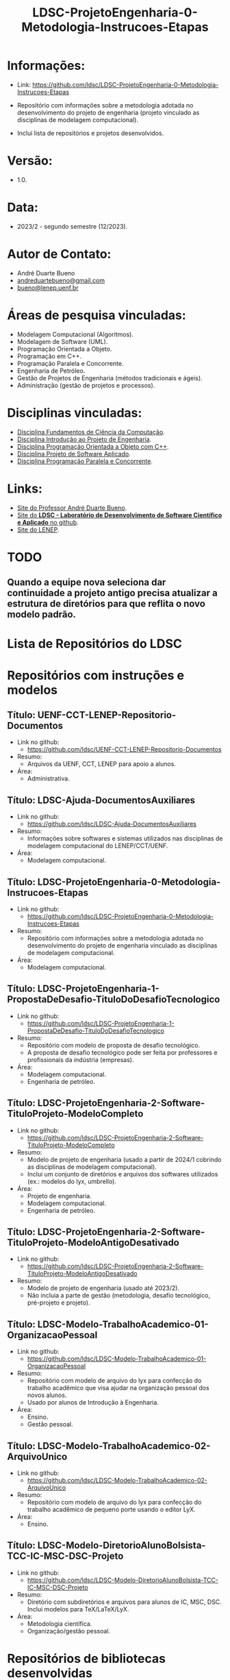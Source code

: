 #+TITLE:    LDSC-ProjetoEngenharia-0-Metodologia-Instrucoes-Etapas

* Informações:
- Link: https://github.com/ldsc/LDSC-ProjetoEngenharia-0-Metodologia-Instrucoes-Etapas

- Repositório com informações sobre a metodologia adotada no desenvolvimento do projeto de engenharia (projeto vinculado as disciplinas de modelagem computacional).
- Inclui lista de repositórios e projetos desenvolvidos.

* Versão: 
- 1.0.

* Data:
- 2023/2 - segundo semestre (12/2023).
  
* Autor de Contato:
- André Duarte Bueno
- [[mailto:andreduartebueno@gmail.com][andreduartebueno@gmail.com]]
- [[mailto:bueno@lenep.uenf.br][bueno@lenep.uenf.br]]

* Áreas de pesquisa vinculadas:
- Modelagem Computacional (Algoritmos).
- Modelagem de Software (UML).
- Programação Orientada a Objeto.
- Programação em C++.
- Programação Paralela e Concorrente.
- Engenharia de Petróleo.
- Gestão de Projetos de Engenharia (métodos tradicionais e ágeis).
- Administração (gestão de projetos e processos).

* Disciplinas vinculadas:
- [[https://sites.google.com/view/professorandreduartebueno/ensino/fundamentos-de-programa%C3%A7%C3%A3o-em-c][Disciplina Fundamentos de Ciência da Computação]].
- [[https://sites.google.com/view/professorandreduartebueno/ensino/introdu%C3%A7%C3%A3o-ao-projeto-de-engenharia][Disciplina Introdução ao Projeto de Engenharia]].
- [[https://sites.google.com/view/professorandreduartebueno/ensino/prog-orientada-objeto-c-2024][Disciplina Programação Orientada a Objeto com C++]].
- [[https://sites.google.com/view/professorandreduartebueno/ensino/projeto-de-software-aplicado][Disciplina Projeto de Software Aplicado]].
- [[https://sites.google.com/view/professorandreduartebueno/ensino/programa%C3%A7%C3%A3o-paralela-e-concorrente][Disciplina Programação Paralela e Concorrente]].
    
* Links:
- [[https://sites.google.com/view/professorandreduartebueno/][Site do Professor André Duarte Bueno]].
- [[https://github.com/ldsc][Site do *LDSC - Laboratório de Desenvolvimento de Software Científico e Aplicado* no github]].
- [[https://uenf.br/cct/lenep][Site do LENEP]].

* TODO
** Quando a equipe nova seleciona dar continuidade a projeto antigo precisa atualizar a estrutura de diretórios para que reflita o novo modelo padrão.

* Lista de Repositórios do LDSC
* <<1>>Repositórios com instruções e modelos
** Título: UENF-CCT-LENEP-Repositorio-Documentos
- Link no github:
  - https://github.com/ldsc/UENF-CCT-LENEP-Repositorio-Documentos
- Resumo:
  - Arquivos da UENF, CCT, LENEP para apoio a alunos.
- Área:
  - Administrativa.
** Título: LDSC-Ajuda-DocumentosAuxiliares
- Link no github:
  - https://github.com/ldsc/LDSC-Ajuda-DocumentosAuxiliares
- Resumo:
  - Informações sobre softwares e sistemas utilizados nas disciplinas de modelagem computacional do LENEP/CCT/UENF.
- Área:
  - Modelagem computacional.
** Título: LDSC-ProjetoEngenharia-0-Metodologia-Instrucoes-Etapas
- Link no github:
  - https://github.com/ldsc/LDSC-ProjetoEngenharia-0-Metodologia-Instrucoes-Etapas
- Resumo:
  - Repositório com informações sobre a metodologia adotada no desenvolvimento do projeto de engenharia vinculado as disciplinas de modelagem computacional.
- Área:
  - Modelagem computacional.
** Título: LDSC-ProjetoEngenharia-1-PropostaDeDesafio-TituloDoDesafioTecnologico
- Link no github:
  - https://github.com/ldsc/LDSC-ProjetoEngenharia-1-PropostaDeDesafio-TituloDoDesafioTecnologico
- Resumo:
  - Repositório com modelo de proposta de desafio tecnológico.
  - A proposta de desafio tecnológico pode ser feita por professores e profissionais da indústria (empresas).
- Área:
  - Modelagem computacional.
  - Engenharia de petróleo.
** Título: LDSC-ProjetoEngenharia-2-Software-TituloProjeto-ModeloCompleto
- Link no github:
  - https://github.com/ldsc/LDSC-ProjetoEngenharia-2-Software-TituloProjeto-ModeloCompleto
- Resumo:
  - Modelo de projeto de engenharia (usado a partir de 2024/1 cobrindo as disciplinas de modelagem computacional).
  - Inclui um conjunto de diretórios e arquivos dos softwares utilizados (ex.: modelos do lyx, umbrello).
- Área:
  - Projeto de engenharia.
  - Modelagem computacional.
  - Engenharia de petróleo.
** Título: LDSC-ProjetoEngenharia-2-Software-TituloProjeto-ModeloAntigoDesativado
- Link no github:
  - https://github.com/ldsc/LDSC-ProjetoEngenharia-2-Software-TituloProjeto-ModeloAntigoDesativado
- Resumo:
  - Modelo de projeto de engenharia (usado até 2023/2).
  - Não incluia a parte de gestão (metodologia, desafio tecnológico, pré-projeto e projeto).
** Título: LDSC-Modelo-TrabalhoAcademico-01-OrganizacaoPessoal
- Link no github:
  - https://github.com/ldsc/LDSC-Modelo-TrabalhoAcademico-01-OrganizacaoPessoal
- Resumo:
  - Repositório com modelo de arquivo do lyx para confecção do trabalho acadêmico que visa ajudar na organização pessoal dos novos alunos.
  - Usado por alunos de Introdução à Engenharia.
- Área:
  - Ensino.
  - Gestão pessoal.
** Título: LDSC-Modelo-TrabalhoAcademico-02-ArquivoUnico
- Link no github:
  - https://github.com/ldsc/LDSC-Modelo-TrabalhoAcademico-02-ArquivoUnico
- Resumo:
  - Repositório com modelo de arquivo do lyx para confecção do trabalho acadêmico de pequeno porte usando o editor LyX.
- Área:
  - Ensino.
** Título: LDSC-Modelo-DiretorioAlunoBolsista-TCC-IC-MSC-DSC-Projeto
- Link no github:
  - https://github.com/ldsc/LDSC-Modelo-DiretorioAlunoBolsista-TCC-IC-MSC-DSC-Projeto
- Resumo:
  - Diretório com subdiretórios e arquivos para alunos de IC, MSC, DSC. Inclui modelos para TeX/LaTeX/LyX.
- Área:
  - Metodologia científica.
  - Organização/gestão pessoal.
* <<2>>Repositórios de bibliotecas desenvolvidas
** Título: Biblioteca lib_ldsc
- Link no github:
  - https://github.com/ldsc/lib_ldsc
- Resumo:
  - A libldsc é uma biblioteca de classes desenvolvidas em C++ para solução de problemas das áreas de:
  - processamento de imagens.
  - meios porosos (rochas reservatório).
  - métodos numéricos.
  - grafos, redes de percolação e redes neurais.
  - O software [[https://github.com/ldsc/lvp][Software LVP]] faz uso extensivo da lib_ldsc.
  - Manual técnico: [[https://github.com/ldsc/lib_ldsc/blob/master/doc/ManualTecnico/Doutorado-AndreDuarteBueno.pdf][Tese doutorado Prof. André Duarte Bueno]]
  - Apresentação:  [[https://github.com/ldsc/lib_ldsc/blob/master/doc/ManualTecnico/ApresentacaoLinhaPesquisaAnaliseDeImagens-ProcParalelo-Bueno-2023-reduzida.pdf][Apresentação linhas de pesquisa que usam a lib_ldsc]]
- Área:
  - Análise e processamento de imagens.
* <<3>>Repositórios de softwares desenvolvidos
** Título: Software LVP - Laboratório Virtual de Petrofísica
- Link no github:
  - https://github.com/ldsc/lvp
- Resumo:
  - O software LVP oferece ao usuário diversas funcionalidades de simulação e determinação de propriedades petrofísicas através da análise de imagens de meios porosos. O propósito inicial no desenvolvimento deste software foi o de facilitar, através de uma interface gráfica amigável e avançada, a utilização dos modelos e algoritmos desenvolvidos como parte de um trabalho de mestrado, e posteriormente de doutorado, realizado na UENF/LENEP pelo aluno Leandro Puerari. Devido ao fato dos trabalhos terem como base a biblioteca para análise de imagens de meios porosos lib_ldsc, diversas outras funcionalidades implementadas nesta biblioteca foram disponibilizadas no LVP.
  - Dentre as funcionalidades podemos destacar:
  - Aplicação de filtros em imagens 2D e 3D, incluindo: conectividade, imagem de distância ao fundo, inversão da imagem, passa-baixa e passa-alta;
  - Aplicação dos filtros morfológicos: fechamento, abertura, dilatação e erosão;
  - Visualização plano a plano de imagens tridimensionais permitindo escolher o eixo de visualização;
  - Visualização de imagens tridimensionais e bidimensionais;
  - Determinação de correlações frequencial e espacial;
  - Determinação da distribuição de tamanho de poros e sólidos;
  - Cálculo da permeabilidade intrínseca; 
  - Cálculo da permeabilidade relativa;
  Visualização das curvas de permeabilidade relativa;
  - Visualização dos gráficos de correlações;
  - Cálculo da porosidade;
  - Rotação de imagens tridimensionais;
  - Corte de imagens tridimensionais;
  - Determinação das configurações de equilíbrio;
  - Reconstruções tridimensionais através dos métodos esferas sobrepostas, gaussiana truncada e gaussiana truncada revisada;
  - Segmentação de poros e gargantas, através de operações morfológicas;
  - Criação de redes de percolação representativas ao meio poroso;
  - Cálculo da permeabilidade intrínseca nas redes de percolação.
  - Autor: Leandro Puerari.
- Área:
  - Análise e processamento de imagens.
** Título: Simulat - Simulador Transferência Calor e Massa em Meios Porosos
- Link no github:
  - https://github.com/ldsc/simulat
- Resumo:
  - Simulador Transferência Calor e Umidade em Telhas Cerâmicas (meios porosos).
  - A partir de propriedades físicas medidas em laboratório permite a simulação dos valores de conteúdo mássico e temperatura de telhas expostas ao meio ambiente.
  - [[https://github.com/ldsc/simulat/blob/master/doc/ManualTecnico/Mestrado-AndreDuarteBueno.pdf][Mestrado-AndreDuarteBueno.pdf]].
  - [[https://github.com/ldsc/simulat/blob/master/doc/ManualTecnico/Mestrado-AndreDuarteBueno-Apresentacao.pdf][Mestrado-AndreDuarteBueno-Apresentacao.pdf]].    
  - [[https://github.com/ldsc/simulat/blob/master/doc/ManualTecnico/Mestrado-AndreDuarteBueno-ImagensSoftwareSimulat.pdf][ImagensSoftwareSimulat]].
- Área:
  - Transferência de calor e massa.
  - Conforto ambiental.
** Título: Software-CaracterizacaoDeRochaDigitalUsando-IA-InteligenciaArtificial-SegmentacaoImagens
- Link no github:
  - https://github.com/ldsc/Software-CaracterizacaoDeRochaDigitalUsando-IA-InteligenciaArtificial-SegmentacaoImagens
- Resumo:
  - Este repositório representa o projeto de dissertação desenvolvido no LENEP/CCT/UENF, como parte das exigências para obtenção do título de Mestre em Engenharia de Reservatório e de Exploração.
  - O objetivo geral deste trabalho foi desenvolver métodos de inteligência artificial capazes de reconhecer padrões relevantes para a análise das propriedades petrofísicas em imagens de rochas reservatórios.
  - No diretório resultados estão os valores obtidos na aplicação da rede neural sobre às amostras de rocha digital junto com o resultado da binarização de cada um delas.
  - Autor: João Marcelo.
- Área:
  - Análise e processamento de imagens. 
** Título: SAIL - Software de Análise de Imagens Livre
- Link no github:
  - adicionar...
- Resumo:
  - Software de Análise de Imagens Livre.
  - Autor: Thiago Schauwer.
- Área:
  - Análise e processamento de imagens.
  - Dano a formação.
  - Engenharia de reservatório.
  - Petrofísica.
** Título: TCMP-2D
- Link no github:
  - https://github.com/ldsc/TCMP-2D
- Resumo:
  - Transferência de Calor em Meios Porosos 2D (Linguagem: C++/Qt; Método Numérico: FTCS/BTCS).
  - Autor: Guilherme Lima.
  - Publicação:
    - [[https://github.com/ldsc/TCMP-2D/blob/master/doc/ManualTecnico/ProjetoEngenharia-GuilhermeLima.pdf][TCC]] 
    - [[https://github.com/ldsc/TCMP-2D/blob/master/doc/ManualTecnico/R3-SimuladorBidimensionaldeConducaoTransientedeCaloremMeiosPorosos-CCMP-2D.pdf][SimuladorBidimensionaldeConducaoTransientedeCaloremMeiosPorosos-CCMP-2D]]

- Área:
  - Transferência de calor.
** Título: ProjetoEngenharia-STC-3D-SimuladorDeTransferenciaDeCalor-3D
- Link no github:
  - https://github.com/ldsc/ProjetoEngenharia-STC-3D-SimuladorDeTransferenciaDeCalor-3D
- Resumo:
  - Projeto de engenharia - Simulador de condução térmica em objetos 3D com perfis genéricos.
  - O seguinte projeto de engenharia deve simular a difusão térmica de qualquer objeto tridimensional, onde o usuário desenha a superfície de alguns perfis e escolhe as temperaturas e suas propriedades termofísicas.
  - A equação do Calor será modelada por diferenças finitas pelo modelo BTCS, utilizando fronteiras de Neumann, e a programação utilizará paralelismo e multithreading para acelerar as simulações.
  - No quesito prático, o usuário poderá desenhar a superfície a ser simulada, escolher sua temperatura, propriedades termofísicas e se é fonte/sumidouro ou não. Também terá a liberdade de escolher um ponto para analisar os gráficos da evolução térmica no tempo e espaço, salvar as superfícies dos perfis e carregar essas camadas com todas as suas propriedades e modificá-las. Por fim, o projeto será utilizado para estudar a injeção de calor em reservatórios 2D e 3D, e avaliar a distribuição da temperatura ao longo do tempo no reservatório.
  - Nota: Também foi o TCC do aluno Nikolas.    
- Área:
  - Transferência de calor.
- Autor:
  - Nikolas Almeida Pinto.
  - Publicação:
    - [[https://github.com/ldsc/ProjetoEngenharia-STC-3D-SimuladorDeTransferenciaDeCalor-3D/blob/master/doc/ManualTecnico/TCC-NikolasAlmeidaPinto.pdf][TCC]] 
    - [[https://github.com/ldsc/ProjetoEngenharia-STC-3D-SimuladorDeTransferenciaDeCalor-3D/blob/master/doc/ManualTecnico/Apresentacao_Nicholas_TCC2.pptx][Apresentacao]]
- 
* <<4>>Repositórios de projetos desenvolvidos
** Título: ProjetoEngenharia-AnaliseDoEfeitoDePeliculaAPartirIPR-PocosVerticais-EscoamentoMonofasico
- Link no github:
  - https://github.com/ldsc/ProjetoEngenharia-AnaliseDoEfeitoDePeliculaAPartirIPR-PocosVerticais-EscoamentoMonofasico
- Resumo:
  - ANÁLISE DO EFEITO DE PELÍCULA A PARTIR DE CURVAS DE ÍNDICE DE PRODUTIVIDADE (IPR) PARA POÇOS VERTICAIS EM ESCOAMENTO MONOFÁSICO DE ÓLEO.
  - Utilizar equações propostas na literatura e em artigos cientı́ficos para o cálculo do efeito de pelı́cula total.
  - Plotar curvas de IPR para poços verticais em escoamento monofásico de óleo a partir de soluções analı́ticas da E.D.H. considerando regime transiente, pseu-do permanente e permanente a partir do software externo Gnuplot.
- Área:
  - Engenharia de reservatório.
** Título: ProjetoEngenharia-AnaliseQuedaPressaoDevidoMigracaoFinosOcasionadaInjecaoAguaBaixaSalinidade
- Link no github:
  - https://github.com/ldsc/ProjetoEngenharia-AnaliseQuedaPressaoDevidoMigracaoFinosOcasionadaInjecaoAguaBaixaSalinidade
- Resumo:
  - ANÁLISE DA QUEDA DE PRESSÃO DEVIDO A MIGRAÇÃO DE FINOS OCASIONADA PELA INJEÇÃO DE ÁGUA DE BAIXA SALINIDADE.
  - Desenvolver um projeto de Engenharia de Software que calcule a quantidade de partículas depositadas no meio poroso devido a migração de finos, utili- zando como dados/informações de referência os valores da literatura ou de experimentos laboratoriais, os quais serão inseridos pelo usuário por meio de arquivos .txt. Por meio do software será possível analisar o declínio de perme- abilidade, ou seja o dano à formação, devido a quantidade de partículas retidas no meio poroso e assim evitar prejuízos ecônomicos as indústrias petróliferas, pois será possível realizar uma análise e um estudo prévio do caso.
- Área:
  - Engenharia de reservatório.
** Título: ProjetoEngenharia-AplicacaoCorrelacoesCalculoParametrosReservartorioPropriedadesFluidos-Blackoil
- Link no github:
  - https://github.com/ldsc/ProjetoEngenharia-AplicacaoCorrelacoesCalculoParametrosReservartorioPropriedadesFluidos-Blackoil
- Resumo:
  - DESENVOLVIMENTO DO SOFTWARE APLICAÇÃO DE CORRELAÇÕES PARA CÁLCULO DE PARÂMETROS DE RESERVATÓRIO A PARTIR DE PROPRIEDADES DOS FLUIDOS – MODELAGEM BLACKOIL.
  - Utilizar correlações empı́ricas para cálculo de parâmetros de um reservatório a partir de propriedades dos fluidos presentes no mesmo – Modelagem BlackOil. – Calcular propriedades dos fluidos a partir de dados externos. – Calcular parâmetros de um reservatório utilizando correlações especı́ficas.
- Área:
  - Engenharia de reservatório.
** Título: ProjetoEngenharia-AutomacaoDaDefinicaoDoVolumeElementarRepresentativo
- Link no github:
  - https://github.com/ldsc/ProjetoEngenharia-AutomacaoDaDefinicaoDoVolumeElementarRepresentativo
- Resumo:
  - O PetroRev é um software desenvolvido em C++ que automatiza o processo de análise de Volume Elementar Representativo (REV) de amostras rochosas digitalizadas por microtomografia de raios X. Esse processo é crucial para determinar um volume estatisticamente representativo para simulações em escala de poros, especialmente focando na propriedade petrofísica da porosidade.
  - Pré-processamento de Imagens: Prepara as imagens de microtomografia para análise.
  - Segmentação e Identificação de Poros e Sólidos: Identifica áreas porosas e não porosas nas imagens.
  - Cálculo de Porosidade em Subamostras: Calcula a porosidade de subamostras para determinar o REV.
  - Análise Estatística para Identificação do REV: Utiliza dados de porosidade para determinar um volume representativo estatisticamente.
- Área:
  - Petrofísica.
** Título: ProjetoEngenharia-AvaliacaoCondicaoExperimentalSeparacaoComponentesDoPetroleoPorCromatografiaLiquida
- Link no github:
  - https://github.com/ldsc/ProjetoEngenharia-AvaliacaoCondicaoExperimentalSeparacaoComponentesDoPetroleoPorCromatografiaLiquida
- Resumo:
  - Em desenvolvimento.
- Área:
  - Geoquímica.
** Título: ProjetoEngenharia-AvaliacaoDasCondicoesExperimentaisParaSeparacaoDeComponentesDoPetroleoPorCromatogr
- Link no github:
  - https://github.com/ldsc/ProjetoEngenharia-AvaliacaoDasCondicoesExperimentaisParaSeparacaoDeComponentesDoPetroleoPorCromatogr
- Resumo:
  - AVALIAÇÃO DAS CONDIÇÕES EXPERIMENTAIS PARA SEPARAÇÃO DE COMPONENTES DO PETRÓLEO POR CROMATOGRAFIA LÍQUIDA UTILIZANDO PLANEJAMENTO FATORIAL.
  - Determinar, a partir do planejamento fatorial com ponto central, as melhores condições experimentais para a obtenção da fração de hidrocarbonetos satura- dos do petróleo utilizando a técnica de cromatografia em fase líquida clássica em coluna aberta, visando diminuir a quantidade de solvente e adsorvente utilizado, aumentar a porcentagem de recuperação da fração e, como conse- quência, reduzir a quantidade de resíduos líquidos e sólidos gerados ao meio ambiente.
- Área:
  - Geoquímica.
** Título: ProjetoEngenharia-AvaliacaoFormacoesPorDadosDeTestesDePressao
- Link no github:
  - https://github.com/ldsc/ProjetoEngenharia-AvaliacaoFormacoesPorDadosDeTestesDePressao
- Resumo:
  - AVALIAÇÃO DE FORMAÇÕES POR DADOS DE TESTES DE PRESSÃO.
  - Criar um software capaz de fornecer ao usuário parâmetros e características do reservatório, através da análise dos dados obtidos em testes de pressão em poços, possibilitando estimar as dimensões do campo e sua potencialidade econômica.
- Área:
  - Engenharia de reservatório.
** Título: ProjetoEngenharia-BancoDeDadosFluidosPerfuracao
- Link no github:
  - https://github.com/ldsc/ProjetoEngenharia-BancoDeDadosFluidosPerfuracao
- Resumo:
  - BANCO DE DADOS DE FLUIDOS DE PERFURAÇÃO.
  - Desenvolver um banco de dados contendo informações a respeito defluidos de perfuração desenvolvidos no Laboratório de Fluidos do LENEP-Laboratório de Engenharia e Exploração de Petróleo.
- Área:
  - Engenharia de poço.
** Título: ProjetoEngenharia-CalculoDaTrajetoriaDirecionalParaperfuracaoDePocosDePetroleo-TIPO-1-BUILD-AND-HOLD
- Link no github:
  - https://github.com/ldsc/ProjetoEngenharia-CalculoDaTrajetoriaDirecionalParaperfuracaoDePocosDePetroleo-TIPO-1-BUILD-AND-HOLD
- Resumo:
  - CÁLCULO DE TRAJETÓRIA DIRECIONAL PARA PERFURAÇÃO DE POÇOS DE PETRÓLEO: TIPO 1 - BUILD AND HOLD.
  - Desenvolver uma solução para o cálculo da trajetória em 2D de um projeto de poço vertical e direcional.
- Área:
  - Engenharia de poço.
** Título: ProjetoEngenharia-CalculoDosFatoresDeRecuperacaoAvancadaDePetroleoAPartirDeTesteDeFluxoEmMeiosPoroso
- Link no github:
  - https://github.com/ldsc/ProjetoEngenharia-CalculoDosFatoresDeRecuperacaoAvancadaDePetroleoAPartirDeTesteDeFluxoEmMeiosPoroso
- Resumo:
  - CÁLCULO DOS FATORES DE RECUPERAÇÃO AVANÇADA DE PETROLEO À PARTIR DE TESTES DE FLUXO EM MEIO POROSO.
  - Calcular a permeabilidade absoluta de amostras rochosas;
  - Obter grfico da permeabilidade absoluta da amostra (plugs );
  - Calcular o volume poroso de amostras rochosas;
  - Calcular as frações de recuperação de óleo a partir do método utilizado: Secundário e/ou Avançado;
  - Possibilitar a inclusão de informações de novosfuidos e amostras (plugs );
  - Obter gráficos com as curvas de produção de água e de óleo através da recuperaçao secundária e avançada a partir da entrada de dados pelo usuário (volumes produzidos por minuto);
  - Obter as saturações iniciais e finais dos fluidos injetados no meio poroso;
  - Obter o fator de recuperação total de óleo através dos métodos de recuperação utilizados.
- Área:
  - Engenharia de reservatório.
** Título: ProjetoEngenharia-CalculoIndiceProdutividadePocos
- Link no github:
  - https://github.com/ldsc/ProjetoEngenharia-CalculoIndiceProdutividadePocos
- Resumo:
  - Desenvolver um projeto de engenharia de software para resolver os diferentes modelos matemáticos de previsão de produtividade de poços horizontais e ver- ticais e a influência dos parâmetros de reservatórios nos mesmos para analisar em que situações, em termos de produtividade, qual design de poço seria mais recomendado através das simulações.
- Área:
  - Engenharia de poço.
** Título: ProjetoEngenharia-CalculoPerdaCargaDistribuidaFluidoNoDecorrerEscoamento
- Link no github:
  - https://github.com/ldsc/ProjetoEngenharia-CalculoPerdaCargaDistribuidaFluidoNoDecorrerEscoamento
- Resumo:
  - CÁLCULO DA PERDA DE CARGA DISTRIBUIDA DE UM FLUIDO NO DECORRER DO ESCOAMENTO.
  - Desenvolver um projeto de engenharia de software para calcular a perda de carga distribuída de um fluido no decorrer do escoamento ao longo da tubulação.
- Área:
  - Engenharia de elevação e escoamento.
  - Engenharia de poço.
** Título: ProjetoEngenharia-CalculoVolumesFluidosPerfuracaoCimentacaoTubosETempoPerfuracao
- Link no github:
  - https://github.com/ldsc/ProjetoEngenharia-CalculoVolumesFluidosPerfuracaoCimentacaoTubosETempoPerfuracao
- Resumo:
  - Desenvolver um programa para cálculo dos volumes de fluido de perfuração e cimento, quantidade de tubos e o tempo gasto em uma operação de perfuração de um poço de petróleo.
- Área:
  - Engenharia de poço.
** Título: ProjetoEngenharia-CorrelacoesPVT
- Link no github:
  - https://github.com/ldsc/ProjetoEngenharia-CorrelacoesPVT
- Resumo:
  - Criar um banco virtual de correlações onde seja possível estimar diversas propriedades relacionadas ao gás e ao óleo presentes em um reservatório. Visando a empregá-lo no ensino e pesquisa.
- Área
  - Engenharia de reservatório.
** Título: ProjetoEngenharia-ESPPERFORMANCE-SimuladorDeCurvasDeDesempenhoDe-BCS-HEAD-ePerdasCarga
- Link no github:
  - https://github.com/ldsc/ProjetoEngenharia-ESPPERFORMANCE-SimuladorDeCurvasDeDesempenhoDe-BCS-HEAD-ePerdasCarga
- Resumo:
  - ESPPERFORMANCE - SIMULADOR DE CURVAS DE DESEMPENHO DE BCS: HEAD E PERDAS DE CARGA.
  - Desenvolver um simulador que calcule as curvas de perfomance de operação de BCS utilizado em elevação artficial de petróleo a partir de parametrizações para escoamento defluidos em bombas centrífugas.
- Área:
  - Engenharia de elevação e escoamento.
** Título: ProjetoEngenharia-FluxoMonofasicoReativoEmMeiosPorosos
- Link no github:
  - https://github.com/ldsc/ProjetoEngenharia-FluxoMonofasicoReativoEmMeiosPorosos
- Resumo:
  - Em desenvolvimento.
- Área:
  - Engenharia de reservatório.
** Título: ProjetoEngenharia-ModelosDeAquiferosAnaliticos
- Link no github:
  - https://github.com/ldsc/ProjetoEngenharia-ModelosDeAquiferosAnaliticos
- Resumo:
  - MODELOS DE AQUÍFEROS ANALÍTICOS.
  - No ambiente da Engenharia de Reservatórios, o objeto de estudo é o próprio reservatório de óleo e gás. No entanto, para que esse estudo ocorra de forma eficiente, é necessário que se entenda as características (porosidade, permeabilidade, volume de reservatório, presença e propriedades de aquíferos) e o comportamento sob produção. O objetivo de estudo deste software é analisar aquíferos analíticos com modelos distintos e como sua presença provoca efeitos em reservatórios de óleo e gás.
- Área:
  - Engenharia de reservatório.
** Título: ProjetoEngenharia-ModelosDeDeslocamentoImiscivelParaRecuperacaoSecundariaDePetroleo
- Link no github:
  - https://github.com/ldsc/ProjetoEngenharia-ModelosDeDeslocamentoImiscivelParaRecuperacaoSecundariaDePetroleo
- Resumo:
  - MODELOS DE DESLOCAMENTO IMISCÍVEL PARA RECUPERAÇÃO SECUNDÁRIA DE PETRÓLEO.
  - O projeto a ser desenvolvido consiste em um programa que calculará características de um reservatório homogêneo a partir de um fluxo bifásico areal, preverá o desempenho no processo de recuperação secundária do óleo a partir de um sistema estratificado com fluxo bifásico. A presente construção do sistema será utilizado em âmbito acadêmico como software livre, a partir do uso da Programação Orientada a Objeto em C++ e software Gnuplot, para que esteja disponível de fácil acesso a todos. A interface selecionada para o programa é em modo texto, o usuário irá se relacionar a partir do uso do teclado, mouse e monitor em conjunto com a interface do sistema construído. Os dados de entrada, propriedades do reservatório, serão fornecidos em modo .xlsx, na qual poderá ser modificado pelo usuário com base nas informações do reservatório em questão, enquanto que os dados de saída serão em modo arquivo de texto .txt e imagem .png com base nos diferentes modelos de deslocamento possíveis do software.
- Área:
  - Engenharia de reservatório.
** Título: ProjetoEngenharia-PrevisaoComportamentoDeReservatoriosDeOleoComCapaDeGasOuGasEmSolucaoEOleo-GasComIn
- Link no github:
  - https://github.com/ldsc/ProjetoEngenharia-PrevisaoComportamentoDeReservatoriosDeOleoComCapaDeGasOuGasEmSolucaoEOleo-GasComIn
- Resumo:
  - PREVISÃO DE COMPORTAMENTO DE RESERVATÓRIOS DE ÓLEO COM CAPA DE GÁS OU GÁS EM SOLUÇÃO E ÓLEO & GÁS COM INFLUXO DE ÁGUA.
  - Desenvolver um software para determinar os parâmetros comportamentais de um reservatório de óleo com capa de gás para a caracterização desse reservatório por meio da análise e cálculos a partir de dados de produção.
- Área:
  - Engenharia de reservatório.
** Título: ProjetoEngenharia-PropriedadesFisicasRochasSedimentaresUtilizandoDadosObtidosPorAnaliseDeImagens
- Link no github:
  - https://github.com/ldsc/ProjetoEngenharia-PropriedadesFisicasRochasSedimentaresUtilizandoDadosObtidosPorAnaliseDeImagens
- Resumo:
  - DETERMINAÇÃO DE PROPRIEDADES FÍSICAS DE ROCHAS SEDIMENTARES UTILIZANDO DADOS OBTIDOS POR ANÁLISE DE IMAGENS DIGITAIS.
  - Desenvolver um software que receba dados obtidos do ImageJ e converta-os em caracterização da rocha em análise.
  - As novas atualizações foram a inclusão de classes como: Analise porosidade, Parametros Morfometricos, Propriedades rocha (homogeneidade e heterogeneidade), Metodo RbSr, Volume representativo do elemento (REV) e SimulacaoFluxoFluidos (liquido e gasoso).
- Área:
  - Petrofísica.
** Título: ProjetoEngenharia-SimulacaoDeCurvasIPRUtilizandoModelosEmpiricosEmPocosVerticais
- Link no github:
  - https://github.com/ldsc/ProjetoEngenharia-SimulacaoDeCurvasIPRUtilizandoModelosEmpiricosEmPocosVerticais
- Resumo:
  - SIMULADOR DE CURVAS IPR UTILIZANDO MODELOS EMPÍRICOS EM POCOS VERTICAIS.
  - Selecionar o tipo de fluido e geometria do reservatório.
  - Desenvolver os cálculos das vazões e pressões com base nos modelos empíricos (Fetkovich, Vogel, Vogel Generalizada e Linear). – Plotar gráficos e permitir que possam ser salvos. – Permitir que o usuário possa entrar com os dados por meio de um arquivo de disco.
- Área:
  - Engenharia de reservatório.
** Título: ProjetoEngenharia-SimulacaoPropriedadesTermodinamicasSubstanciasSimplesECompostas
- Link no github:
  - https://github.com/ldsc/ProjetoEngenharia-SimulacaoPropriedadesTermodinamicasSubstanciasSimplesECompostas
- Resumo:
  - SIMULAÇÃO DE PROPRIEDADES TERMODINÂMICAS DE SUBSTÂNCIAS SIMPLES E COMPOSTAS.
  - bter propriedades termodinâmicas de substâncias simples e misturas de substâncias. Estas propriedades incluem fugacidade, densidade, volume específico, volume molar, e o fator de compressibilidade, tanto da fase líquida, quanto da fase vapor (se as duas coexistirem).
- Área:
  - Engenharia de reservatório.
** Título: ProjetoEngenharia-SimuladorDeEstimativaDeReservaUtilizandoEBM-EnfoqueReservatoriosGas
- Link no github:
  - https://github.com/ldsc/ProjetoEngenharia-SimuladorDeEstimativaDeReservaUtilizandoEBM-EnfoqueReservatoriosGas
- Resumo:
  - SIMULADOR DE ESTIMATIVA DE RESERVA DE RESERVATÓRIO UTILIZANDO EBM, COM ENFOQUE NOS RESERVATÓRIOS DE GÁS.
  - Aperfeiçoar a solução para determinar o volume original de fluido (principalmente gás) no reservatório, incluindo a modelagem de diferentes mecanismos de produção e a injeção de fluidos.
  - Implementar classes e métodos para representar a injeção de água, gás, polímero, surfactante, vapor e gás lift no reservatório.
  - Aprimorar a flexibilidade do programa para lidar com uma variedade de cenários de produção e injeção.
  - Refinar a lógica de cálculo do volume original de fluido para considerar os efeitos das novas classes de injeção.
- Área:
  - Engenharia de reservatório.
** Título: ProjetoEngenharia-SimuladorDeReservatorioMonofasico2D
- Link no github:
  - https://github.com/ldsc/ProjetoEngenharia-SimuladorDeReservatorioMonofasico2D
- Resumo:
  - SIMULADOR DE RESERVATÓRIO MONOFÁSICO 2D.
- Área:
  - Engenharia de reservatório.
** Título: ProjetoEngenharia-SimuladorDeTracoSismico
- Link no github:
  - https://github.com/ldsc/ProjetoEngenharia-SimuladorDeTracoSismico
- Resumo:
  - Desenvolver um programa para a gerar um traço sísmico sintético de uma formação arbitrária a partir de dados da formação com espessura da camada, velocidade de propagação da onda acústica e a densidade.
- Área:
  - Geofísica.
** Título: ProjetoEngenharia-SimuladorHidraulicaPerfuracaoPoco
- Link no github:
  - https://github.com/ldsc/ProjetoEngenharia-SimuladorHidraulicaPerfuracaoPoco
- Resumo:
  - Desenvolver um simulador de hidráulica de poço que execute cálculos e gere gráficos. Para tal, deve-se usar as equações de perda de carga provenientes da mecânica dos fluidos adaptadas à indústria do petróleo.
- Área:
  - Engenharia de reservatório.
** Título: ProjetoEngenharia-SimuladorPropriedadesMaterialSubmetidoCorrosaoPorDioxidoDeCarbono
- Link no github:
  - https://github.com/ldsc/ProjetoEngenharia-SimuladorPropriedadesMaterialSubmetidoCorrosaoPorDioxidoDeCarbono
- Resumo:
  - Simulador de Propriedades Mecânicas de Material Submetido ao Processo de Corrosão por Dióxido de Carbono. Desenvolver um programa que receba dados reais ou arbitrários e calcule as propriedades mecânicas do material a partir de onde serão gerados gráficos que poderão ser utilizados para análise de taxas corrosivas.
- Área:
  - Corrosão.
** Título: rojetoEngenharia-SimuladorReservatorio2D
- Link no github:
  - https://github.com/ldsc/ProjetoEngenharia-SimuladorReservatorio2D
- Resumo:
  - Em desenvolvimento.
  - Criar um software capaz de fornecer ao usuário parâmetros e características do reservatório, através da análise dos dados obtidos em testes de pressão em poços, possibilitando estimar as dimensões do campo e sua potencialidade econômica.
  - Nota: Continuidade do projeto: https://github.com/ldsc/ProjetoEngenharia-SimuladorDeReservatorioMonofasico2D
- Área:
  - Engenharia de reservatório.
** Título: ProjetoEngenharia-SimuladorSolucoesAnaliticasAdmensionaisEqDifusividadeHidraulicaFluxosLinearERadial
- Link no github:
  - https://github.com/ldsc/ProjetoEngenharia-SimuladorSolucoesAnaliticasAdmensionaisEqDifusividadeHidraulicaFluxosLinearERadial
- Resumo:
  - SIMULADOR DE SOLUÇÕES ANALÍTICAS ADIMENSIONAIS DA EQUAÇÃO DA DIFUSIVIDADE HIDRÁULICA PARA FLUXOS LINEAR E RADIAL.
  - A partir da descoberta de uma acumulação de petróleo diversas informações podem ser obtidas. Das mais importantes, pode-se citar como exemplo a quantidade de hidro- carbonetos que se pode retirar dessa jazida e o tempo em que essa produção se efetuará. Dentro da engenharia de petróleo, engenheiros de reservatório constantemente buscam solucionar problemas envolvendo fluxos monofásicos de fluidos de baixa compressibilidade que partem das as equações fundamentais da mecânica dos fluidos que descrevem o trans- porte de líquidos em meios porosos. A principal equação que rege esse estudo do fluxo em meios porosos é a Equação da Difusividade Hidráulica e ao resolver os problemas de valor inicial e de contorno formados por essa equação, é possível obter os modelos físicos de interesse que são encontrados no campo. A necessidade de monitoramento do comportamento do reservatório é evidente e prever como será o seu comportamento auxilia diretamente na tomada de decisões a respeito das operações realizadas e serve de base para os testes de pressão que visam a obtenção de vários parâmetros do reservatório (fator de película, volume poroso drenado, limites do reservatório, etc).
- Área:
  - Engenharia de reservatório.
** Título: ProjetoEngenharia-SimuladorSubstituicaoFluidoEmodelagemAVO
- Link no github:
  - https://github.com/ldsc/ProjetoEngenharia-SimuladorSubstituicaoFluidoEmodelagemAVO
- Resumo:
  - DESENVOLVIMENTO DO SOFTWARE SIMULADOR DE SUBSTITUIÇÃO DE FLUIDOS E DE MODELAGEM AVO.
  - Realizar a substituição de fluidos para plotar um gráfico de velocidade da onda compressional pela saturação de água e de velocidade da onda cisalhante pela saturação de água.
- Área:
  - Geofísica
** Título: ProjetoEngenharia-SoftwareCaracterizacaoDeReservatoriosIntegradoAAnalisePetrofisica
- Link no github:
  - https://github.com/ldsc/ProjetoEngenharia-SoftwareCaracterizacaoDeReservatoriosIntegradoAAnalisePetrofisica
- Resumo:
  - DESENVOLVIMENTO DO SOFTWARE CARACTERIZAÇÃO DE RESERVATÓRIOS INTEGRADO À ANÁLISE PETROFÍSICA.
  - Criar um software capaz de calcular parâmetros e inferir características de um reservatório, através da análise dos dados obtidos em testes de pressão em poços e na testemunhagem do reservatório, possibilitando estimar as dimensões do campo e sua potencialidade econômica. Um diferencial importante nesta versão é a flexíbilidade na entrada de dados do usuário.
- Área:
  - Petrofísica.
** Título: ProjetoEngenharia-SoftwareControlador-MedidorDeBancadaAz-pH-mV-ORP-Cond-TDS-SALT
- Link no github:
  - https://github.com/ldsc/ProjetoEngenharia-SoftwareControlador-MedidorDeBancadaAz-pH-mV-ORP-Cond-TDS-SALT
- Resumo:
  - Em desenvolvimento.
- Área:
  - Equipamentos de laboratório.
** Título: rojetoEngenharia-SoftwareDeComunicacao-MedidorLCR
- Link no github:
  - https://github.com/ldsc/ProjetoEngenharia-SoftwareDeComunicacao-MedidorLCR
- Resumo:
  - Em desenvolvimento.
- Área:
  - Equipamentos de laboratório.
** Título: ProjetoEngenharia-SoftwareParaCalculoDeIncrustacaoNaProducaoDePetroleo
- Link no github:
  - https://github.com/ldsc/ProjetoEngenharia-SoftwareParaCalculoDeIncrustacaoNaProducaoDePetroleo
- Resumo:
  - Em desenvolvimento.
- Área:
  - Engenharia de reservatório.
  - Petrofísica.
** Título: ProjetoEngenharia-SoftwareParaCalculoDePropriedadesReologicasDeFluidosDePerfuracao
- Link no github:
  - https://github.com/ldsc/ProjetoEngenharia-SoftwareParaCalculoDePropriedadesReologicasDeFluidosDePerfuracao
- Resumo:
  - Faltando esta informação.
- Área:
  - Engenharia de poço.
** Título: ProjetoEngenharia-SoftwareParaTratamentosDeDados-FT-ICR-MS-e-Aplica-esGeoquimicas
- Link no github:
  - https://github.com/ldsc/ProjetoEngenharia-SoftwareParaTratamentosDeDados-FT-ICR-MS-e-Aplica-esGeoquimicas
- Resumo:
  - Software para tratamentos de dados FT-ICR MS e aplicações geoquímicas.
  - Facilitar o uso da petroleômica.
  - Calcular o número de carbono, hidrogênio e nitrogênio.
  - Calcular a distribuição heteroatômica para cada amostra.
  - Calcular o número de DBE e sua distribuição para cada classe heteroatômica.
  - Calcular a distribuição do número de carbono por DBE para cada classe hete- roatômica.
  - Calcular parâmetros geoquímicos com os dados petroleômicos. – Plotar gráficos e diagramas.
- Área:
  - Geoquímica.
** Título: ProjetoEngenharia-SoftwareQueCalculaPropriedadesPetrofisicasPocoAPartirEquacoesDaFisica
- Link no github:
  - https://github.com/ldsc/ProjetoEngenharia-SoftwareQueCalculaPropriedadesPetrofisicasPocoAPartirEquacoesDaFisica
- Resumo:
  - ProjetoEngenharia-SoftwareQueCalculaPropriedadesPetrofisicasPocoAPartirEquacoesDaFisica.
  - Plotar os perfis.
  - Calcular a porosidade.
  - Calcular a argilosidade.
  - Calcular a saturação de óleo e água.
  - Plotar as propriedades calculadas.
- Área:
  - Petrofísica.
** Título: ProjetoEngenharia-SPTSP-Helmholtz
- Link no github:
  - https://github.com/ldsc/ProjetoEngenharia-SPTSP-Helmholtz
- Resumo:
  - SIMULADOR DE PROPRIEDADES TERMODINÂMICAS DE SUBSTÂNCIAS PURAS A PARTIR DE DENSIDADE E TEMPERATURA.
  - A correta previsão das propriedades termodinâmicas e cálculo do equilíbrio de fases constitui-se num ponto fundamental do projeto de qualquer processo da industria química, como sistemas de refrigeração. A exploração e produção de reservas naturais de hidrocarbonetos não foge a essa regra, com a dificuldade adicional de tratar complexas misturas de hidrocarbonetos, muitas vezes não bem caracterizadas, além da presença de compostos não orgânicos, como água e dióxido de carbono, empregados em técnicas para aumentar o fator de recuperação das jazidas. Na simulação numérica computacional, que usa o modelo composicional de reservatórios de hidro- carbonetos, um dos conjuntos de equações utilizado para a solução é composto pelos coeficientes de distribuição dos componentes entre as fases presentes no meio poroso. Em varios momentos da simulação uma ou mais fases podem ser constituídas de compostos puros. Nesse caso, ao invés de utilizar equações de estado, são utilizadas correlações para prever as propriedades termodinâmicas, bem como as suas derivadas (necessárias para o cálculo do jacobiano do método de Newton).
  - Objetivo geral: – Deselvolver um software que calcula as propriedades termodinâmicas de uma substância pura a partir de equações experimentais.
- Área:
  - Engenharia de reservatório.
** Título: ProjetoEngenharia-STC-3D-SimuladorDeTransferenciaDeCalor-3D
- Link no github:
  - https://github.com/ldsc/ProjetoEngenharia-STC-3D-SimuladorDeTransferenciaDeCalor-3D
- Resumo:
  - Projeto de engenharia - Simulador de condução térmica em objetos 3D com perfis genéricos.
  - O seguinte projeto de engenharia deve simular a difusão térmica de qualquer objeto tridimensional, onde o usuário desenha a superfície de alguns perfis e escolhe as temperaturas e suas propriedades termofísicas.
  - A equação do Calor será modelada por diferenças finitas pelo modelo BTCS, utilizando fronteiras de Neumann, e a programação utilizará paralelismo e multithreading para acelerar as simulações.
  - No quesito prático, o usuário poderá desenhar a superfície a ser simulada, escolher sua temperatura, propriedades termofísicas e se é fonte/sumidouro ou não. Também terá a liberdade de escolher um ponto para analisar os gráficos da evolução térmica no tempo e espaço, salvar as superfícies dos perfis e carregar essas camadas com todas as suas propriedades e modificá-las. Por fim, o projeto será utilizado para estudar a injeção de calor em reservatórios 2D e 3D, e avaliar a distribuição da temperatura ao longo do tempo no reservatório.
  - Nota: Também foi o TCC do aluno Nikolas.
- Área:
  - Transferência de calor.
** Título: ProjetoEngenharia-TratamentoEstatisticoDadosGeoquimicos
- Link no github:
  - https://github.com/ldsc/ProjetoEngenharia-TratamentoEstatisticoDadosGeoquimicos
- Resumo:
  - Os métodos estatísticos estão associados ao tratamento de informações. Seu emprego tem por objetivo explorar uma certa quantidade de números e extrair dos mesmos, valiosas conclusões.
  - O objetivo geral do software é propor uma série de tratamentos estatísticos como a regressão linear e os testes de hipóteses, bem como alguns testes que identificam valores anômalos (outliers).Este trabalho implementa alguns testes que identificam valores anômalos (outliers), que são: Teste do escore z modificado, Teste de Grubbs, Teste de Dixon, Teste de Cochran e Teste de Doerffel , além de testes de hipóteses e regressão linear que são aplicados em dados geoquímicos.
- Área:
  - Geoquímica.
* <<5>>Repositórios com projetos didáticos
** Título: ProjetoEngenharia-SistemaAcademico (didático)
- Link no github:
  - https://github.com/ldsc/ProjetoEngenharia-SistemaAcademico
- Resumo:
  - Mostrar o desenvolvimento de modelos UML com um exemplo administrativo conhecido dos alunos, o sistema acadêmico.

